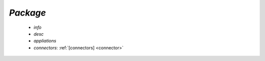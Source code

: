 .. _package:

*Package*
---------

  * *info*

  * *desc*

  * *appliations*

  * *connectors*:  :ref:`[connectors] <connector>`


